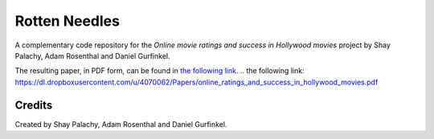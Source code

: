 Rotten Needles
##############

.. To open an interactive online versions of the notebooks click here:

.. .. image:: http://mybinder.org/badge.svg :target: http://mybinder.org:/repo/shaypal5/rotten_needles


A complementary code repository for the  *Online movie ratings and success in Hollywood movies* project by Shay Palachy, Adam Rosenthal and Daniel Gurfinkel.

The resulting paper, in PDF form, can be found in `the following link`_.
.. _`the following link`: https://dl.dropboxusercontent.com/u/4070062/Papers/online_ratings_and_success_in_hollywood_movies.pdf

Credits
=======
Created by Shay Palachy, Adam Rosenthal and Daniel Gurfinkel.

